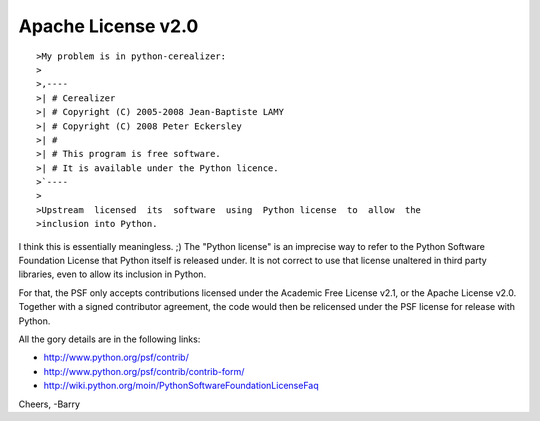
====================
Apache License v2.0
====================

::

    >My problem is in python-cerealizer:
    >
    >,----
    >| # Cerealizer
    >| # Copyright (C) 2005-2008 Jean-Baptiste LAMY
    >| # Copyright (C) 2008 Peter Eckersley
    >| #
    >| # This program is free software.
    >| # It is available under the Python licence.
    >`----
    >
    >Upstream  licensed  its  software  using  Python license  to  allow  the
    >inclusion into Python.


I think this is essentially meaningless. ;)   The "Python license" is an
imprecise way to refer to the Python Software Foundation License that Python
itself is released under.  It is not correct to use that license unaltered in
third party libraries, even to allow its inclusion in Python.

For that, the PSF only accepts contributions licensed under the Academic Free
License v2.1, or the Apache License v2.0.  Together with a signed contributor
agreement, the code would then be relicensed under the PSF license for release
with Python.

All the gory details are in the following links:

- http://www.python.org/psf/contrib/
- http://www.python.org/psf/contrib/contrib-form/
- http://wiki.python.org/moin/PythonSoftwareFoundationLicenseFaq

Cheers,
-Barry
